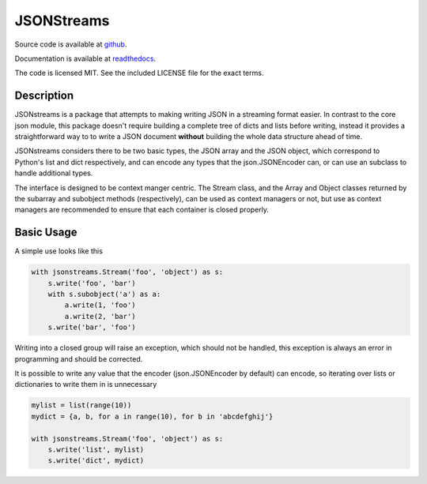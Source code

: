 JSONStreams
===========

.. image:: https://travis-ci.org/dcbaker/jsonstreams.svg?branch=master
    :target: https://travis-ci.org/dcbaker/jsonstreams
    :alt: Travis CI Status

.. image:: https://ci.appveyor.com/api/projects/status/ocrt9nol8kn3pm1t/branch/master?svg=true
    :target: https://ci.appveyor.com/project/dcbaker/jsonstreams
    :alt: Appveyor CI Status

.. image:: https://readthedocs.org/projects/jsonstreams/badge/?version=latest
    :target: http://jsonstreams.readthedocs.io/en/stable/?badge=latest
    :alt: Documentation Status


Source code is available at `github <https://github.com/dcbaker/jsonstreams>`_.

Documentation is available at `readthedocs <https://jsonstreams.readthedocs.io/>`_.

The code is licensed MIT. See the included LICENSE file for the exact terms.


Description
###########


JSONstreams is a package that attempts to making writing JSON in a streaming
format easier. In contrast to the core json module, this package doesn't
require building a complete tree of dicts and lists before writing, instead it
provides a straightforward way to to write a JSON document **without** building
the whole data structure ahead of time.

JSONstreams considers there to be two basic types, the JSON array and the JSON
object, which correspond to Python's list and dict respectively, and can encode
any types that the json.JSONEncoder can, or can use an subclass to handle
additional types.

The interface is designed to be context manger centric. The Stream class, and
the Array and Object classes returned by the subarray and subobject methods
(respectively), can be used as context managers or not, but use as context
managers are recommended to ensure that each container is closed properly.


Basic Usage
###########

A simple use looks like this

.. code-block:: python
    
    with jsonstreams.Stream('foo', 'object') as s:
        s.write('foo', 'bar')
        with s.subobject('a') as a:
            a.write(1, 'foo')
            a.write(2, 'bar')
        s.write('bar', 'foo')

Writing into a closed group will raise an exception, which should not be
handled, this exception is always an error in programming and should be
corrected.

It is possible to write any value that the encoder (json.JSONEncoder by
default) can encode, so iterating over lists or dictionaries to write them in
is unnecessary

.. code-block:: python

    mylist = list(range(10))
    mydict = {a, b, for a in range(10), for b in 'abcdefghij'}

    with jsonstreams.Stream('foo', 'object') as s:
        s.write('list', mylist)
        s.write('dict', mydict)
